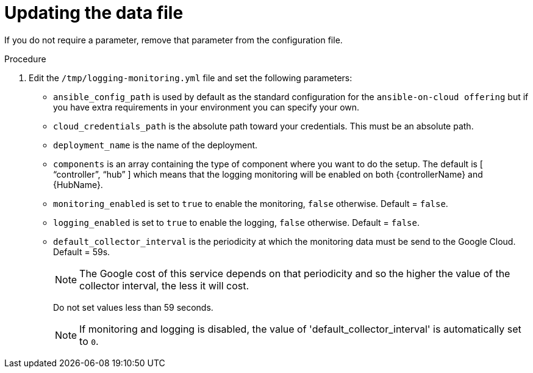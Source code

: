 [id="proc-gcp-set-monitoring-logging-yml"]

= Updating the data file

If you do not require a parameter, remove that parameter from the configuration file.

.Procedure
. Edit the `/tmp/logging-monitoring.yml` file and set the following parameters:

* `ansible_config_path` is used by default as the standard configuration for the `ansible-on-cloud offering` but if you have extra requirements in your environment you can specify your own. 
* `cloud_credentials_path` is the absolute path toward your credentials. 
This must be an absolute path.
* `deployment_name` is the name of the deployment.
* `components` is an array containing the type of component where you want to do the setup. 
The default is [ “controller”, “hub” ] which means that the logging monitoring will be enabled on both {controllerName} and {HubName}.
* `monitoring_enabled` is set to `true` to enable the monitoring, `false` otherwise. Default = `false`.
* `logging_enabled` is set to `true` to enable the logging, `false` otherwise. Default = `false`.
* `default_collector_interval` is the periodicity at which the monitoring data must be send to the Google Cloud. 
Default = 59s.
+
[NOTE]
==== 
The Google cost of this service depends on that periodicity and so the higher the value of the collector interval, the less it will cost.
====
+ 
Do not set values less than 59 seconds.
+
[NOTE]
====
If monitoring and logging is disabled, the value of 'default_collector_interval' is automatically set to `0`.
====
